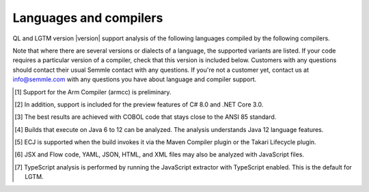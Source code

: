 Languages and compilers
#######################

QL and LGTM version |version| support analysis of the following languages compiled by the following compilers.

Note that where there are several versions or dialects of a language, the supported variants are listed.
If your code requires a particular version of a compiler, check that this version is included below. 
Customers with any questions should contact their usual Semmle contact with any questions. 
If you're not a customer yet, contact us at info@semmle.com 
with any questions you have about language and compiler support.

.. csv-table::
     :file: versions-compilers.csv
     :header-rows: 1
     :widths: auto
     :stub-columns: 1

.. container:: footnote-group

    .. [1] Support for the Arm Compiler (armcc) is preliminary.
    .. [2] In addition, support is included for the preview features of C# 8.0 and .NET Core 3.0.
    .. [3] The best results are achieved with COBOL code that stays close to the ANSI 85 standard.  
    .. [4] Builds that execute on Java 6 to 12 can be analyzed. The analysis understands Java 12 language features.
    .. [5] ECJ is supported when the build invokes it via the Maven Compiler plugin or the Takari Lifecycle plugin.
    .. [6] JSX and Flow code, YAML, JSON, HTML, and XML files may also be analyzed with JavaScript files. 
    .. [7] TypeScript analysis is performed by running the JavaScript extractor with TypeScript enabled. This is the default for LGTM.   
